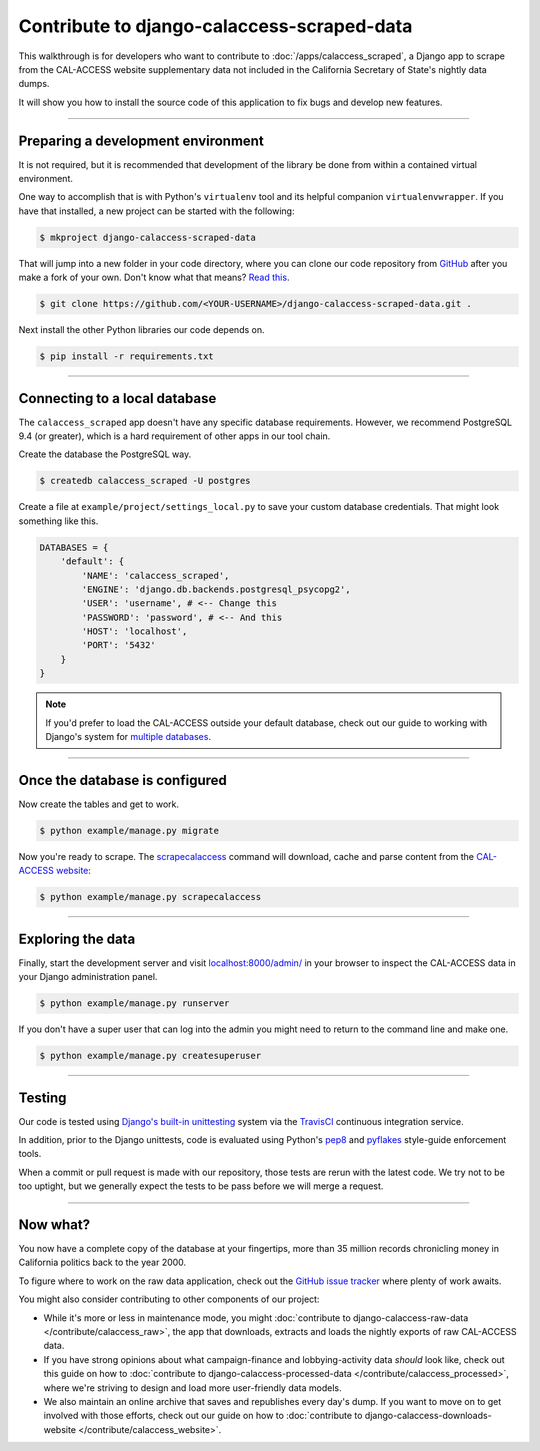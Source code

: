 Contribute to django-calaccess-scraped-data
===========================================

This walkthrough is for developers who want to contribute to :doc:`/apps/calaccess_scraped`, a Django app to scrape from the CAL-ACCESS website supplementary data not included in the California Secretary of State's nightly data dumps.

It will show you how to install the source code of this application to fix bugs and develop new features.

---------------


Preparing a development environment
-----------------------------------

It is not required, but it is recommended that development of the library be
done from within a contained virtual environment.

One way to accomplish that is with Python's ``virtualenv`` tool and its helpful companion ``virtualenvwrapper``. If you have that installed, a new project can be started with the following:

.. code-block:: bash

    $ mkproject django-calaccess-scraped-data

That will jump into a new folder in your code directory, where you can clone our
code repository from GitHub_ after you make a fork of your own. Don't know what that means? `Read this`_.

.. code-block:: bash

    $ git clone https://github.com/<YOUR-USERNAME>/django-calaccess-scraped-data.git .

Next install the other Python libraries our code depends on.

.. code-block:: bash

    $ pip install -r requirements.txt

---------------


Connecting to a local database
------------------------------

The ``calaccess_scraped`` app doesn't have any specific database requirements. However, we recommend PostgreSQL 9.4 (or greater), which is a hard requirement of other apps in our tool chain.

Create the database the PostgreSQL way.

.. code-block:: bash

    $ createdb calaccess_scraped -U postgres

Create a file at ``example/project/settings_local.py`` to save your custom database credentials. That might look something like this.

.. code-block:: python

    DATABASES = {
        'default': {
            'NAME': 'calaccess_scraped',
            'ENGINE': 'django.db.backends.postgresql_psycopg2',
            'USER': 'username', # <-- Change this
            'PASSWORD': 'password', # <-- And this
            'HOST': 'localhost',
            'PORT': '5432'
        }
    }

.. note::

    If you'd prefer to load the CAL-ACCESS outside your default database, check out our guide to working with Django's system for `multiple databases`_.

---------------


Once the database is configured
-------------------------------

Now create the tables and get to work.

.. code-block:: bash

    $ python example/manage.py migrate

Now you're ready to scrape. The scrapecalaccess_ command will download, cache and parse content from the `CAL-ACCESS website`_:

.. code-block:: bash

    $ python example/manage.py scrapecalaccess

---------------

Exploring the data
------------------

Finally, start the development server and visit `localhost:8000/admin/ <http://localhost:8000/admin/>`_ in your browser to inspect the CAL-ACCESS data in your Django administration panel.

.. code-block:: bash

    $ python example/manage.py runserver

If you don't have a super user that can log into the admin you might need to return to the command line and make one.

.. code-block:: bash

    $ python example/manage.py createsuperuser

------------------

Testing
-------

Our code is tested using `Django's built-in unittesting`_ system via the TravisCI_ continuous integration service.

In addition, prior to the Django unittests, code is evaluated using Python's
pep8_ and pyflakes_ style-guide enforcement tools.

When a commit or pull request is made with our repository, those tests are
rerun with the latest code. We try not to be too uptight, but we generally
expect the tests to be pass before we will merge a request.

------------------

Now what?
---------

You now have a complete copy of the database at your fingertips, more than 35 million records chronicling money in California politics back to the year 2000.

To figure where to work on the raw data application, check out the `GitHub issue tracker`_ where plenty of work awaits.

You might also consider contributing to other components of our project:

* While it's more or less in maintenance mode, you might :doc:`contribute to django-calaccess-raw-data </contribute/calaccess_raw>`, the app that downloads, extracts and loads the nightly exports of raw CAL-ACCESS data.
* If you have strong opinions about what campaign-finance and lobbying-activity data *should* look like, check out this guide on how to :doc:`contribute to django-calaccess-processed-data </contribute/calaccess_processed>`, where we're striving to design and load more user-friendly data models.
* We also maintain an online archive that saves and republishes every day's dump. If you want to move on to get involved with those efforts, check out our guide on how to :doc:`contribute to django-calaccess-downloads-website </contribute/calaccess_website>`.


.. _GitHub: https://github.com/california-civic-data-coalition/django-calaccess-scraped-data
.. _Read this: https://guides.github.com/activities/forking/
.. _multiple databases: /faq.html#do-i-have-to-load-the-cal-access-data-into-my-default-database
.. _scrapecalaccess: /apps/calaccess_scraped/managementcommands.html#scrapecalaccess
.. _CAL-ACCESS website: http://cal-access.sos.ca.gov/Campaign/
.. _Django's built-in unittesting: https://docs.djangoproject.com/en/1.9/topics/testing/
.. _TravisCI: https://travis-ci.org/california-civic-data-coalition/django-calaccess-scraped-data
.. _pep8: https://pypi.python.org/pypi/pep8
.. _pyflakes: https://pypi.python.org/pypi/pyflakes
.. _Github issue tracker: https://github.com/california-civic-data-coalition/django-calaccess-scraped-data/issues